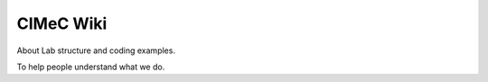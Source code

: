 CIMeC Wiki
=======================================
About Lab structure and coding examples.

To help people understand what we do.

